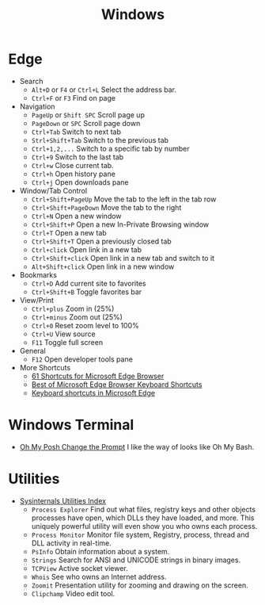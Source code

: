 #+title: Windows

* Edge
+ Search
  - =Alt+D= or =F4= or =Ctrl+L= Select the address bar.
  - =Ctrl+F= or =F3= Find on page
+ Navigation
  - =PageUp= or =Shift SPC= Scroll page up
  - =PageDown= or =SPC= Scroll page down
  - =Ctrl+Tab= Switch to next tab
  - =Strl+Shift+Tab= Switch to the previous tab
  - =Ctrl+1,2,...= Switch to a specific tab by number
  - =Ctrl+9= Switch to the last tab
  - =Ctrl+w= Close current tab.
  - =Ctrl+h= Open history pane
  - =Ctrl+j= Open downloads pane
+ Window/Tab Control
  - =Ctrl+Shift+PageUp= Move the tab to the left in the tab row
  - =Ctrl+Shift+PageDown= Move the tab to the right
  - =Ctrl+N= Open a new window
  - =Ctrl+Shift+P= Open a new In-Private Browsing window
  - =Ctrl+T= Open a new tab
  - =Ctrl+Shift+T= Open a previously closed tab
  - =Ctrl+click= Open link in a new tab
  - =Ctrl+Shift+click= Open link in a new tab and switch to it
  - =Alt+Shift+click= Open link in a new window
+ Bookmarks
  - =Ctrl+D= Add current site to favorites
  - =Ctrl+Shift+B= Toggle favorites bar
+ View/Print
  - =Ctrl+plus= Zoom in (25%)
  - =Ctrl+minus= Zoom out (25%)
  - =Ctrl+0= Reset zoom level to 100%
  - =Ctrl+U= View source
  - =F11= Toggle full screen
+ General
  - =F12= Open developer tools pane
+ More Shortcuts
  - [[https://shortcutworld.com/Edge/win/Microsoft-Edge-Browser_Shortcuts][61 Shortcuts for Microsoft Edge Browser]]
  - [[https://shortcutworld.com/Edge/win/Best-of-Microsoft-Edge-Browser-Keyboard-Shortcuts][Best of Microsoft Edge Browser Keyboard Shortcuts]]
  - [[https://support.microsoft.com/en-us/microsoft-edge/keyboard-shortcuts-in-microsoft-edge-50d3edab-30d9-c7e4-21ce-37fe2713cfad][Keyboard shortcuts in Microsoft Edge]]

* Windows Terminal
+ [[https://ohmyposh.dev/doc/installation/prompt][Oh My Posh Change the Prompt]] I like the way of looks like Oh My Bash.

* Utilities
+ [[https://learn.microsoft.com/en-us/sysinternals/downloads/][Sysinternals Utilities Index]]
  - =Process Explorer= Find out what files, registry keys and other objects processes have open, which DLLs they have loaded, and more.
    This uniquely powerful utility will even show you who owns each process.
  - =Process Monitor= Monitor file system, Registry, process, thread and DLL activity in real-time.
  - =PsInfo= Obtain information about a system.
  - =Strings= Search for ANSI and UNICODE strings in binary images.
  - =TCPView= Active socket viewer.
  - =Whois= See who owns an Internet address.
  - =Zoomit= Presentation utility for zooming and drawing on the screen.
  - =Clipchamp= Video edit tool.
